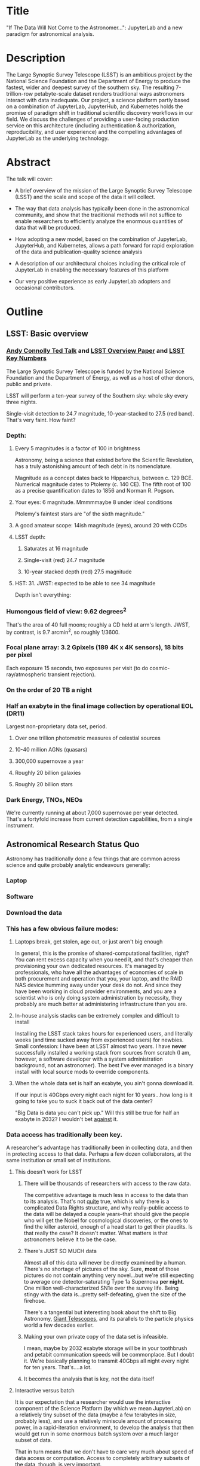 * Title

"If The Data Will Not Come to the Astronomer...": JupyterLab and a new
paradigm for astronomical analysis.

* Description

The Large Synoptic Survey Telescope (LSST) is an ambitious project by
the National Science Foundation and the Department of Energy to produce
the fastest, wider and deepest survey of the southern sky. The resulting
7-trillion-row petabyte-scale dataset renders traditional ways
astronomers interact with data inadequate. Our project, a science
platform partly based on a combination of JupyterLab, JupyterHub, and
Kubernetes holds the promise of paradigm shift in traditional scientific
discovery workflows in our field. We discuss the challenges of providing
a user-facing production service on this architecture (including
authentication & authorization, reproducibility, and user experience)
and the compelling advantages of JupyterLab as the underlying
technology.

* Abstract

The talk will cover:

- A brief overview of the mission of the Large Synoptic Survey
 Telescope (LSST) and the scale and scope of the data it will
 collect.

- The way that data analysis has typically been done in the
 astronomical community, and show that the traditional methods will
 not suffice to enable researchers to efficiently analyze the
 enormous quantities of data that will be produced.

- How adopting a new model, based on the combination of JupyterLab,
 JupyterHub, and Kubernetes, allows a path forward for rapid
 exploration of the data and publication-quality science analysis

- A description of our architectural choices including the critical
 role of JupyterLab in enabling the necessary features of this
 platform

- Our very positive experience as early JupyterLab adopters and
 occasional contributors.

* Outline
** LSST: Basic overview
*** [[https://www.ted.com/talks/andrew_connolly_what_s_the_next_window_into_our_universe][Andy Connolly Ted Talk]] and [[https://arxiv.org/pdf/0805.2366.pdf][LSST Overview Paper]] and [[https://confluence.lsstcorp.org/display/LKB/LSST+Key+Numbers][LSST Key Numbers]]

The Large Synoptic Survey Telescope is funded by the National Science
Foundation and the Department of Energy, as well as a host of other
donors, public and private.

LSST will perform a ten-year survey of the Southern sky: whole sky every
three nights.

Single-visit detection to 24.7 magnitude, 10-year-stacked to 27.5 (red
band).  That's very faint.  How faint?

*** Depth:
**** Every 5 magnitudes is a factor of 100 in brightness

Astronomy, being a science that existed before the Scientific
Revolution, has a truly astonishing amount of tech debt in its
nomenclature.

Magnitude as a concept dates back to Hipparchus, between
c. 129 BCE.  Numerical magnitude dates to Ptolemy (c. 140 CE).  The
fifth root of 100 as a precise quantification dates to 1856 and Norman
R. Pogson.

**** Your eyes: 6 magnitude.  Mmmmmaybe 8 under ideal conditions

Ptolemy's faintest stars are "of the sixth magnitude."

**** A good amateur scope: 14ish magnitude (eyes), around 20 with CCDs
**** LSST depth:
***** Saturates at 16 magnitude
***** Single-visit (red) 24.7 magnitude
***** 10-year stacked depth (red) 27.5 magnitude
**** HST: 31.  JWST: expected to be able to see 34 magnitude

Depth isn't everything:

*** Humongous field of view: 9.62 degrees^2

That's the area of 40 full moons; roughly a CD held at arm's length.
JWST, by contrast, is 9.7 arcmin^2, so 
roughly 1/3600.  

*** Focal plane array: 3.2 Gpixels (189 4K x 4K sensors), 18 bits per pixel

Each exposure 15 seconds, two exposures per visit (to do
cosmic-ray/atmospheric transient rejection).

*** On the order of 20 TB a night
*** Half an exabyte in the final image collection by operational EOL (DR11)

Largest non-proprietary data set, period.

**** Over one trillion photometric measures of celestial sources
**** 10-40 million AGNs (quasars)
**** 300,000 supernovae a year
**** Roughly 20 billion galaxies
**** Roughly 20 billion stars
*** Dark Energy, TNOs, NEOs

We're currently running at about 7,000 supernovae per year detected.
That's a fortyfold increase from current detection capabilities, from a
single instrument.

** Astronomical Research Status Quo

Astronomy has traditionally done a few things that are common across
science and quite probably analytic endeavours generally: 

*** Laptop
*** Software
*** Download the data
*** This has a few obvious failure modes:
**** Laptops break, get stolen, age out, or just aren't big enough

In general, this is the promise of shared-computational facilities,
right?  You can rent excess capacity when you need it, and that's
cheaper than provisioning your own dedicated resources.  It's managed by
professionals, who have all the advantages of economies of scale in both
procurement and operation that you, your laptop, and the RAID NAS device
humming away under your desk do not.  And since they have been working
in cloud provider environments, and you are a scientist who is only
doing system administration by necessity, they probably are much better
at administering infrastructure than you are.

**** In-house analysis stacks can be extremely complex and difficult to install

Installing the LSST stack takes hours for experienced users, and
literally weeks (and time sucked away from experienced users) for
newbies.  Small confession: I have been at LSST almost two years.  I
have *never* successfully installed a working stack from sources from
scratch (I am, however, a software developer with a system
administration background, not an astronomer).  The best I've ever
managed is a binary install with local source mods to override
components.

**** When the whole data set is half an exabyte, you ain't gonna download it.

If our input is 40Gbps every night each night for 10 years...how long is
it going to take you to suck it back out of the data center?

"Big Data is data you can't pick up."  Will this still be true for half
an exabyte in 2032?  I wouldn't bet _against_ it.

*** Data access has traditionally been key.

A researcher's advantage has traditionally been in collecting data, and
then in protecting access to that data.
Perhaps a few dozen collaborators, at the same institution or small set
of institutions.

**** This doesn't work for LSST
***** There will be thousands of researchers with access to the raw data.

The competitive advantage is much less in access to the data than to its
analysis.  That's not _quite_ true, which is why there is a complicated
Data Rights structure, and why really-public access to the data will be
delayed a couple years--that should give the people who will get the
Nobel for cosmological discoveries, or the ones to find the killer
asteroid, enough of a head start to get their plaudits.  Is that really
the case?  It doesn't matter.  What matters is that astronomers believe
it to be the case.

***** There's JUST SO MUCH data

Almost all of this data will never be directly examined by a human.
There's no shortage of pictures of the sky.  Sure, *most* of those
pictures do not contain anything very novel...but we're still expecting
to average one detector-saturating Type 1a Supernova *per night*.  One
million well-characterized SN1e over the survey life.  Being stingy with
the data is...pretty self-defeating, given the size of the firehose.

There's a tangential but interesting book about the shift to Big
Astronomy, [[http://www.hup.harvard.edu/catalog.php?isbn=9780674019966][Giant Telescopes]], and its parallels to the particle physics
world a few decades earlier.

***** Making your own private copy of the data set is infeasible.

I mean, maybe by 2032 exabyte storage will be in your toothbrush and
petabit communication speeds will be commonplace.  But I doubt it.
We're basically planning to transmit 40Gbps all night every night for
ten years.  That's....a lot.

***** It becomes tha analysis that is key, not the data itself
**** Interactive versus batch

It is our expectation that a researcher would use the interactive
component of the Science Platform (by which we mean JupyterLab) on a
relatively tiny subset of the data (maybe a few terabytes in size,
probably less), and use a relatively miniscule amount of processing
power, in a rapid-iteration environment, to develop the analysis that
then would get run in some enormous batch system over a much larger
subset of data.

That in turn means that we don't have to care very much about speed of
data access or computation.  Access to completely arbitrary subsets of
the data, though, is _very_ important.

In that sense the interactive component is treated as a rapid
prototyping tool.

**** The Next Thing has to not make anyone's life significantly worse

This is where the big sticking point is.  The current system--with a
large bespoke analysis stack, a great deal of complex configuration and
installation, and decades of technical debt--is of course not ideal,
particularly for new users...but it *does* get the job done and whatever
we come up with has to not be much worse for any of our users.  But we
have a lot of stakeholders.  To mention a few:

***** Developers of the analysis stack

The stack is big.  Basically no one works on the whole thing.  The
common paradigm is to take a version of the stack (whether a "release"
version, approximately every 6 months, or a weekly build) and work on
your own little corner of it in a conda or pip environment.  We have to
support that.

***** People concerned with Data Rights

We *do* have to care about who gets to see what, since at least the
belief in the astronomical community is that the big discoveries will be
made quickly.  Access is institutional or national rather than
individual, so it's not as horrible as it could be.

Sidebar: this turns out to be a particularly thorny problem for EPO,
since they have to balance the requirements that they have adequate data
to do meaningful educational curricula and enable citizen science, but
not so much that someone without data rights could scoop a researcher
with rights to the raw data.

***** Established astronomers

Sure, the kids these days may be all about their fancy-pants Jupyter
notebooks and their HDF5 data representations but goshdarnit FORTRAN IV
and FITS were good enough for my grandpappy an' they're good enough for
me!  GET OFFA MY LAWN!

In practice, what this boils down to is: you need a Terminal window that
gives you shell access to something that looks like a traditional Unix
system.  Now, in our case, we mimic, more or less, a system on which you
have an unprivileged account.  Since the departmental- or
institutional-scale shared computing environment has been a feature of
academic science for decades, this will be a familiar model.

As you'll see, it's technically easier to give root-in-a-container to
someone, but then that opens up the can of worms known as....

***** The security team

We understand how to provision virtual machines and set them up as
multi-user systems with ACLs and access groups and stuff.  Now you're
telling me you want an ephemeral container?  That has write access to
some filesystems?  That probably isn't going to stick around long enough
to be patched and processed through a Qualys scan?  Are you insane?

If we can make this look very much like an existing multi-user system,
where users do not have access to mess around with fundamental parts of
the OS-level software, and where we can demonstrate that we can
completely characterize what is in a container when we turn it over to
an unprivileged user, this is a much easier sell.  Sure, you can
scribble on your own file space...but not everyone's.

** But it could be so much better: the new astronomical paradigm

Imagine a world where:

*** You don't need to spend hours-to-weeks setting up the software environment.
*** You've got one login to manage all your access to the environment.
*** All you need is a web browser.  The compute and data storage happen somewhere else.
*** You don't have to pick a data subset that will fit into your laptop.
*** Logs and metrics are collected and centralized and presented on an ops dashboard

Here's the big reveal, which should surprise no one who's at this
conference.  You do this all with:

*** The infrastructure is standard and modular.

You drop in your own science stack and go, or, alternatively, you create
a science stack next to your own data and go.

*** We are moving towards a new publication paradigm

Notebooks in general offer a magnificent opportunity to move beyond the
format of the scientific paper, which fundamentally dates back to the
Scientific Revolution.  By embedding algorithms into the narrative, and
then by providing the data set you worked on (or, sometimes, for data
rights reasons, a representative subset), replicability becomes a great
deal easier.  It also becomes much easier for other researchers to try
your tools on their data and see whether your approach is generally
applicable or, for whatever reason, only works well with your data.

*** JupyterHub + JupyterLab + Kubernetes

A high-level overview: this is the architecture for the interactive
component of the LSST Science Platform, and we strongly believe that it
should become the model for the right way to do similar sorts of
projects.  The rest of this talk is going to be about why we think that,
with some very specific examples of technical choices we made and why we
made them this way.

*** Why JupyterLab?

We started this in earnest in April of 2017.  JupyterLab seems kind of
bleeding-edge, especially for a year and a half ago.

Basically it comes down to: the UX is so, so much better than Classic
Notebook.

The ability to have panes within a single browser tab, with multiple
documents, or documents plus a Terminal, or whatever, is *huge*.  The
extension architecture, while not easy to digest, lets us take the
interface in basically whatever direction we want.

*** JupyterHub doesn't need a lot of explanation

You need some sort of way to do access control and broker allocation of
Lab resources.  JupyterHub does the trick, and it is configurable enough
that it can (as you will see) let us do some really nifty things with
authentication and container spawning.

*** Kubernetes is the way forward

It had become obvious to us by early 2017 that Kubernetes was winning
the container-orchestration war.  Sure, it's got a steep learning curve,
but it turns out that GKE was well-built and easy to use.  And once
Google had it, it was only a matter of time until AWS and Azure followed
suit, and at that point it became a capability that you can expect any
cloud provider whatsoever to be able to deliver.  

At which point (crucially for us) it became reasonable for us to specify
that Kubernetes be the platform supported at our primary data center and
whatever other data access centers we desire.

The following should not be a surprise to anyone: containerization gives
us the same advantages that virtualization did a decade ago (50 years
ago, if you're an old VM/CMS fan like me), one layer higher up the
software stack, and standardized orchestration on top of that gives us a
way to describe complex, multicomponent applications.

Virtualization lets you not care about the
hardware--what CPU flavor do I have, what's the NIC like, that sort of
thing.  Containerization lets you stop caring about managing the
OS/distribution layer.  Kubernetes gives you a standardized way to talk
about container orchestration without caring *how* Docker (or in general
your containerization solution), its internal network, and that
network's access to the outside world, is set up.

There's what *I* think is a helpful talk about how containerization
addresses distribution independence from a few years ago (it only barely
touches orchestration).  Although I can't really vouch for the author:
[[https://athornton.github.io/containers-for-curmudgeons][Containers For Curmudgeons]].

So, long bet here: Kubernetes will save astronomy.  It's the first time
we have had a really functional abstraction layer to allow us to specify
architectural designs.  We can finally get rid of the world where,
"well, you need Solaris 10 on SPARC, and Sybase (not Postgres!), and
Websphere MQ, and..."  Now we really can say: "please give us a k8s
cluster, with three service accounts.  Default access is fine for one,
one needs the ability to create, destroy, describe, and list pods, and
the third needs those plus cluster-wide read operations; if you'd
prefer, a single admin user which we can use to create those service
accounts will work for us too."  

Once you have that, then a quite complex multicomponent application can
run on any such kubernetes cluster.  If you've done it well, you can
delineate the plumbing from the application, and provide a clear way to
replace the value-added part (for us, that's the LSST Science Stack in
the form of a family of JupyterLab containers) with your own piece but
keep the advantages of a 

I would be flabbergasted if this weren't portable to other physical
sciences and very possibly to other analytic problem spaces in general.

** The specific LSST JupyterLab implementation.

*** Overview: how it works
The diagram in [[https://sqr-018.lsst.io/][SQR-018]] is a good one.  Everything is running in a pod
controlled by k8s.  We have an automated tool (currently Google-only,
plus AWS Route 53) to deploy the whole cluster.  This, among other
things, lets us stand up a cluster for tutorials or meetings very easily
indeed.

*** Problem 1: Authentication

Authentication is annoying and hard.  So let's not do it.  OAuth2 is a
thing, and is well-supported in JupyterHub.  So the right way for *our*
use case is to use an OAuth2 provider, and then extend it if we need to.

We can use either GitHub or CILogon with the NCSA
ID provider in our current setup (adding other providers or other OAuth2
sources is straightforward).  Note that this requires a
publicly-accessible endpoint, with a publicly-verifiable TLS
certificate, in order to do the OAuth callback.  This isn't a problem.
Even at NCSA it is not a problem, since we have an external endpoint,
and JupyterHub is sufficiently flexible to run behind a route in an
Ingress controller.

But this is way too open.

*** Problem 2: Authorization

The other piece of the puzzle is how to restrict this; obviously not
*everyone* who has a GitHub account, and not everyone who has an NCSA
account, should be able to use the LSST JupyterLab implementation.

Enter OAuth2 scopes.

Each of the sources we want to use has some sort of concept of group or
organization membership.  When we use OAuth we need to get a token with
sufficient scope to enumerate the groups the user is a part of.  Then we
can make a go/no-go decision with respect to letting the user in.  For
instance, a good but crude version would be, "Are you in the GitHub
organization 'lsst' ?"  Similarly for NCSA--they have an internal group
representing membership in LSST, so we need to query whether the user
that just authenticated is in the appropriate group.

Fortunately, there's a very easy way (once you know the trick) to
implement extended authenticators within jupyterhub_config.py, and also
an easy way to turn jupyterhub_config.py into something that reads a
bunch of configuration from a directory.  Those, plus implementing that
directory as a ConfigMap within kubernetes, gives you a very flexible
way to create a custom authenticator that can be changed on the fly with
little fuss.

There's another nifty trick you can do with GitHub.  You're already
asking for a token.  If you ask for one with write scope, you can then
create a .git-credentials file at user provisioning time which allows
authenticated HTTPS pushes with no further configuration required by the
user.

*** Problem 3: Global user consistency

We're using an external authentication source.  GitHub gives us a number
that fits into a 32-bit value that is the user account ID.  Each
organization has one of those as well.  There's a UID/GID map.

We have requested similar functionality from the NCSA ID provider in
CILogon, but if it doesn't materialize, we could always do an LDAP
lookaside inside our authenticator to get this information.

There's functionality within JupyterHub to securely store arbitrary data
associated with a user record (that is, it is encrypted at rest).  This
can be used to securely persist the group data, and other extended
attributes we will see a little later.

If you were using Google you'd need some way to reduce the Google ID to
32 bits and look for collisions, since in Linux UID is a 32-bit value.
Probably sequentially assigning them in a dictionary, and persisting
that inside the JupyterHub User DB, would be your best bet.

*** Problem 4: Restricting user access

I personally don't feel that running containers as root is all that bad,
if you're not bind-mounting the host filesystem or allowing access to
the docker socket, but security organizations are generally more
comfortable if you don't do that.

We have taken a hybrid approach so that we can do user provisioning in
such a way as to solve our next problem too.

That is, the container starts as root.  We pass a bunch of information
into the container as environment variables, including a unique
username/UID combination and a groupname/GID map.  When the container
starts, there is a process that creates a local user record with the
appropriate UID and GID set, and then becomes that user *before*
invoking the JupyterLab server.

It also provisions, if necessary, the persistent home directory,
which...

*** Problem 5: Persistent Storage

There's a built-in tension here.  A container should be ephemeral, but
each user must also have some way to do persistent storage in order to
do work that lasts more than one logon session.  In a perfect world, you
also want to expose filesystems with the real astronomical data to those
users that should have rights to them.

Here's something that I think is a fairly brilliant realization we had:
we now have globally-unique UIDs and GIDs.  So all we really have to do
is mount a remote filesystem with the same user mapping, and data access
rights collapse to the long-solved problem of Unix filesystem access
(or, perhaps, the slightly less-long-solved problem of ACLs).  We're
currently using NFS v4 inside our k8s cluster, but functionality exists
to point user homes at a remote NFS server, and it will be trivial to
add additional mounts for image data, data release products, et cetera.

Why NFS?  Well, mostly, because it's easy.  Since we don't expect this
to be the system for bulk data transfer (that'd be the batch system) we
don't care that much about high performance, and so
GPFS-reexported-as-NFS works well enough for us.  NFS v4 also gives us
ACL functionality that is a superset of POSIX ACLs and therefore is rich
enough to support all the use cases we can currently think of.

We expect to revisit this decision over the lifetime of the project.
However, in order to support e.g. CernVM-FS, we'd need to write a
Kubernetes storage driver.  By no means impossible, but not effort we
want to spend right now, when NFS is well-supported and works fine for
our current needs.

Even if we do very clever object-store stuff behind the curtain, though,
it's going to look to the user like it's a POSIX filesystem.  Users *get*
how files work.  No one is surprised by a POSIX filesystem.

*** Problem 6: User Access Restriction

This has basically solved itself: the JupyterLab process is running as
the user, not as root.  The user is both consistent (in terms of
UID/GID) with respect to any particular OAuth2 source, and completely
unprivileged.  It does not have sudo access.  So it can't even mess with
its own container contents except for the bits of the filesystem it
owns.

This is handy: you've got access to /tmp and your persistent home
directory, and pip and conda are both happy to allow users to install
user-local packages into a home directory.  Since you've got a terminal
and a home directory, you've got the ability to install whatever
software you want (admittedly not with the system package management
tools).  You could even provide network access to it with an ssh
port-forwarding tunnel from the container to another host you
controlled, although the attack surface inside the container would still
be limited to the damage your unprivileged user could do.

This goes a long way to allaying security teams' fears.

*** Problem 7: Auditability and Maintainability

The short answer is: it's a container.  You know what went into it, both
at the package level (if you are installing particular versions of your
packages rather than "latest") and at the overlay filesystem layer.
Thus your builds are repeatable and immutable.

Among our primary use-cases is looking for regressions in the LSST
software stack.  It turns out that it's not hard at all to build a
repository scanner that searches a docker repository for an image name
with a particular tag format.  Do that, decorate options_form with
@property, and you've got a menu of current stack images that refreshes
on each login.

This is also behind the question we get fairly often: why is the LSST
build version done at the container level and chosen from a JupyterHub
options form?  Other models are easy to imagine: why not have the
selection in the Jupyter kernel menu?  Either have an even-more-enormous
container with several stack builds in it, or, more likely, have the
stack builds on an external fileserver mounted into the user container.

The short answer is that by restricting the stack choice to be a single
build per container, the software stack you are running is forced to be
well-characterized.  You are running the nightly from June 21, plus your
local modifications, and we can tell you exactly what is supposed to be
in there.  You are not mixing and matching components from across
builds.  You have only a single container stack and your local
modifications to it, so you cannot (without working very hard at it) get
into the situation where most of the stack is June 19, but Sims is April
10, and Firefly was built on May 26.  This makes troubleshooting a great
deal easier.

*** Problem 8: Startup time and User Frustration
Our containers are not normal containers.  To wit: they're on the order
of 8GB.  Now, they could be slimmed down some, and if we spent a *lot* of
time on the stack build process, they could probably be slimmed down a
lot.  Nevertheless, they are fundamentally going to be on the order of
gigabytes.

Downloading and unpacking (mostly unpacking) these is a slow operation.
So we have created a pre-puller.  It knows about our tag formats, and
ensures that the set presented in the options menu is pulled onto each
node.  So there are a couple hours after a new cluster is brought up
where startup would be very painful, and there's a window (15 minutes
for pull, up to an hour for the cron job to trigger) after each nightly
build where it would be slow, but since that's mostly in the middle of
night, in general the operational impact is very low.

Data8 does similar things.  Yuvi Panda and Erik Sundell and I have been
bouncing ideas between our designs for a while now.  This feels like
something that ought to be in Kubernetes itself.
*** Some other notes

A lot of this stuff is...well, it's documented but not easily
discoverable.  Like the @property trick to turn your options form into
an auto-refresher, or how to write classes in the JupyterHub config that
are loaded at runtime, or how to break the JupyterHub configuration into
multiple separate files, allowing reuse between different authentication
scenarios.  This is where community engagement is a must.

[[https://gitter.im/jupyterlab/jupyterlab][The JupyterLab (and Hub) Gitter]] is extremely helpful.  In general, the
Jupyter project is a delight to work with.  The core team is very
friendly and accessible, they're interested in working with you to get
your PR in a shape they'll accept, they're responsive...it's wonderful.
I know Open Source software can be a mixed bag in terms of community,
but the people I've worked with on Jupyter have been great.

[[https://github.com/jupyterhub/zero-to-jupyterhub-k8s/][Zero to JupyterHub]] is a great resource.  For various reasons, most of
them not very good, that's not the way we went for
[[https://github.com/lsst-sqre/jupyterlabdemo][the LSST k8s environment]].  Possibly by the time I'm giving this talk we
will have converted from raw k8s yaml plus jinja2 to helm charts.  It's
certainly on our roadmap.

Either of those contain all the parts you need for a working deployment,
with all the bells and whistles, and lots of examples of doing stuff
like Role-Based Access Control resources and setting up ingress
proxies.

** Brief live demo if time and decent network
Preload tabs so I at least have screen shots.

** Questions
